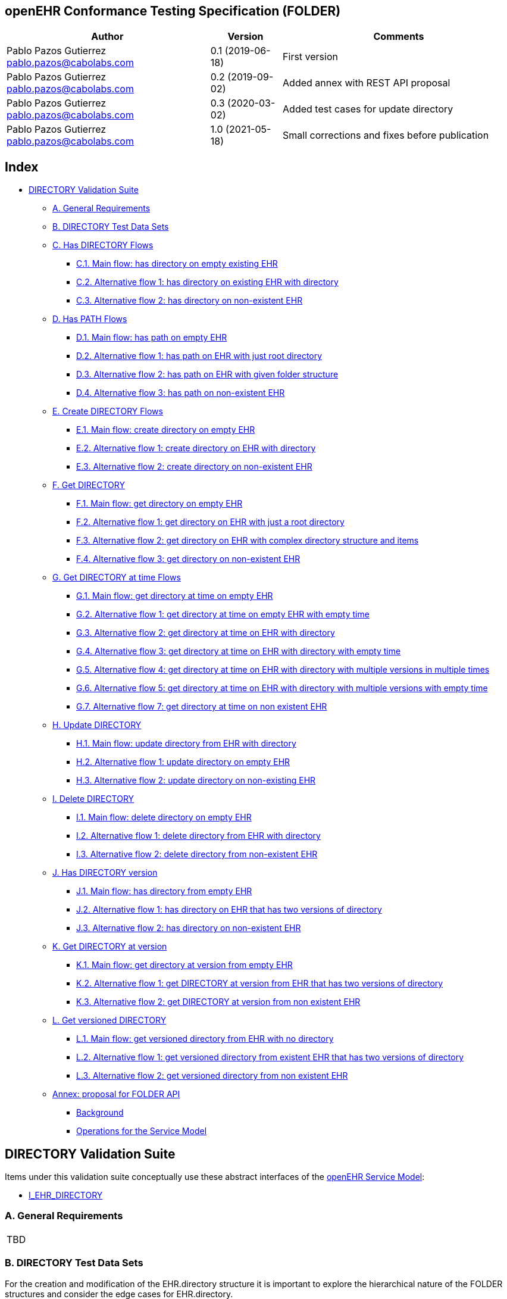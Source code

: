 == openEHR Conformance Testing Specification (FOLDER)

[width="100%",cols="^40%,^14%,^46%",options="header",]
|===
|Author |Version |Comments
|Pablo Pazos Gutierrez pablo.pazos@cabolabs.com |0.1 (2019-06-18) |First
version

|Pablo Pazos Gutierrez pablo.pazos@cabolabs.com |0.2 (2019-09-02) |Added
annex with REST API proposal

|Pablo Pazos Gutierrez pablo.pazos@cabolabs.com |0.3 (2020-03-02) |Added
test cases for update directory

|Pablo Pazos Gutierrez pablo.pazos@cabolabs.com |1.0 (2021-05-18) |Small
corrections and fixes before publication
|===

== Index

* link:#directory-validation-suite[DIRECTORY Validation Suite]
** link:#a-general-requirements[A. General Requirements]
** link:#b-directory-test-data-sets[B. DIRECTORY Test Data Sets]
** link:#c-has-directory-flows[C. Has DIRECTORY Flows]
*** link:#c1-main-flow-has-directory-on-empty-existing-ehr[C.1. Main flow: has directory on empty existing EHR]
*** link:#c2-alternative-flow-1-has-directory-on-existing-ehr-with-directory[C.2. Alternative flow 1: has directory on existing EHR with directory]
*** link:#c3-alternative-flow-2-has-directory-on-non-existent-ehr[C.3. Alternative flow 2: has directory on non-existent EHR]
** link:#d-has-path-flows[D. Has PATH Flows]
*** link:#d1-main-flow-has-path-on-empty-ehr[D.1. Main flow: has path on empty EHR]
*** link:#d2-alternative-flow-1-has-path-on-ehr-with-just-root-directory[D.2. Alternative flow 1: has path on EHR with just root directory]
*** link:#d3-alternative-flow-2-has-path-on-ehr-with-given-folder-structure[D.3. Alternative flow 2: has path on EHR with given folder structure]
*** link:#d4-alternative-flow-3-has-path-on-non-existent-ehr[D.4. Alternative flow 3: has path on non-existent EHR]
** link:#e-create-directory-flows[E. Create DIRECTORY Flows]
*** link:#e1-main-flow-create-directory-on-empty-ehr[E.1. Main flow: create directory on empty EHR]
*** link:#e2-alternative-flow-1-create-directory-on-ehr-with-directory[E.2. Alternative flow 1: create directory on EHR with directory]
*** link:#e3-alternative-flow-2-create-directory-on-non-existent-ehr[E.3. Alternative flow 2: create directory on non-existent EHR]
** link:#f-get-directory[F. Get DIRECTORY]
*** link:#f1-main-flow-get-directory-on-empty-ehr[F.1. Main flow: get directory on empty EHR]
*** link:#f2-alternative-flow-1-get-directory-on-ehr-with-just-a-root-directory[F.2. Alternative flow 1: get directory on EHR with just a root directory]
*** link:#f3-alternative-flow-2-get-directory-on-ehr-with-complex-directory-structure-and-items[F.3. Alternative flow 2: get directory on EHR with complex directory structure and items]
*** link:#f4-alternative-flow-3-get-directory-on-non-existent-ehr[F.4. Alternative flow 3: get directory on non-existent EHR]
** link:#g-get-directory-at-time-flows[G. Get DIRECTORY at time Flows]
*** link:#g1-main-flow-get-directory-at-time-on-empty-ehr[G.1. Main flow: get directory at time on empty EHR]
*** link:#g2-alternative-flow-1-get-directory-at-time-on-empty-ehr-with-empty-time[G.2. Alternative flow 1: get directory at time on empty EHR with empty time]
*** link:#g3-alternative-flow-2-get-directory-at-time-on-ehr-with-directory[G.3. Alternative flow 2: get directory at time on EHR with directory]
*** link:#g4-alternative-flow-3-get-directory-at-time-on-ehr-with-directory-with-empty-time[G.4. Alternative flow 3: get directory at time on EHR with directory with empty time]
*** link:#g5-alternative-flow-4-get-directory-at-time-on-ehr-with-directory-with-multiple-versions-in-multiple-times[G.5. Alternative flow 4: get directory at time on EHR with directory with multiple versions in multiple times]
*** link:#g6-alternative-flow-5-get-directory-at-time-on-ehr-with-directory-with-multiple-versions-with-empty-time[G.6. Alternative flow 5: get directory at time on EHR with directory with multiple versions with empty time]
*** link:#g7-alternative-flow-7-get-directory-at-time-on-non-existent-ehr[G.7. Alternative flow 7: get directory at time on non existent EHR]
** link:#h-update-directory[H. Update DIRECTORY]
*** link:#h1-main-flow-update-directory-from-ehr-with-directory[H.1. Main flow: update directory from EHR with directory]
*** link:#h2-alternative-flow-1-update-directory-on-empty-ehr[H.2. Alternative flow 1: update directory on empty EHR]
*** link:#h3-alternative-flow-2-update-directory-on-non-existing-ehr[H.3. Alternative flow 2: update directory on non-existing EHR]
** link:#i-delete-directory[I. Delete DIRECTORY]
*** link:#i1-main-flow-delete-directory-on-empty-ehr[I.1. Main flow: delete directory on empty EHR]
*** link:#i2-alternative-flow-1-delete-directory-from-ehr-with-directory[I.2. Alternative flow 1: delete directory from EHR with directory]
*** link:#i3-alternative-flow-2-delete-directory-from-non-existent-ehr[I.3. Alternative flow 2: delete directory from non-existent EHR]
** link:#j-has-directory-version[J. Has DIRECTORY version]
*** link:#j1-main-flow-has-directory-from-empty-ehr[J.1. Main flow: has directory from empty EHR]
*** link:#j2-alternative-flow-1-has-directory-on-ehr-that-has-two-versions-of-directory[J.2. Alternative flow 1: has directory on EHR that has two versions of directory]
*** link:#j3-alternative-flow-2-has-directory-on-non-existent-ehr[J.3. Alternative flow 2: has directory on non-existent EHR]
** link:#k-get-directory-at-version[K. Get DIRECTORY at version]
*** link:#k1-main-flow-get-directory-at-version-from-empty-ehr[K.1. Main flow: get directory at version from empty EHR]
*** link:#k2-alternative-flow-1-get-directory-at-version-from-ehr-that-has-two-versions-of-directory[K.2. Alternative flow 1: get DIRECTORY at version from EHR that has two versions of directory]
*** link:#k3-alternative-flow-2-get-directory-at-version-from-non-existent-ehr[K.3. Alternative flow 2: get DIRECTORY at version from non existent EHR]
** link:#l-get-versioned-directory[L. Get versioned DIRECTORY]
*** link:#l1-main-flow-get-versioned-directory-from-ehr-with-no-directory[L.1. Main flow: get versioned directory from EHR with no directory]
*** link:#l2-alternative-flow-1-get-versioned-directory-from-existent-ehr-that-has-two-versions-of-directory[L.2. Alternative flow 1: get versioned directory from existent EHR that has two versions of directory]
*** link:#l3-alternative-flow-2-get-versioned-directory-from-non-existent-ehr[L.3. Alternative flow 2: get versioned directory from non existent EHR]
** link:#annex-proposal-for-folder-api[Annex: proposal for FOLDER API]
*** link:#background[Background]
*** link:#operations-for-the-service-model[Operations for the Service Model]

== DIRECTORY Validation Suite

Items under this validation suite conceptually use these abstract
interfaces of the
https://specifications.openehr.org/releases/SM/latest/openehr_platform.html[openEHR
Service Model]:

* https://specifications.openehr.org/releases/SM/latest/openehr_platform.html#_i_ehr_directory_interface[I_EHR_DIRECTORY]

=== A. General Requirements

[width="5%",cols="100%",]
|===
|TBD
|===

=== B. DIRECTORY Test Data Sets

For the creation and modification of the EHR.directory structure it is
important to explore the hierarchical nature of the FOLDER structures
and consider the edge cases for EHR.directory.

*Cases to test for EHR.directory:*

[arabic]
. FOLDER
. FOLDER with items
. FOLDER with subfolders
. FOLDER with subfolders and items on all the folders
. FOLDER with n levels of subfolders and items (to detect any
implementation limitations)

*Reference FOLDER structure*

[.image]##

____
Note: the image is just for reference, the items in the FOLDER are
instances of VERSIONED_OBJECT, and by the current spec that could
contain COMPOSITION, EHR_STATUS and FOLDER. This documentation focuses
on testing COMPOSITION as content in the FOLDERs. You can find a related
question
https://discourse.openehr.org/t/whats-allowed-in-folder-items/1539[here].
____

=== C. Has DIRECTORY Flows

==== C.1. Main flow: has directory on empty existing EHR

*Preconditions:*

[arabic]
. An EHR with known ehr_id exists
. The EHR doesn’t have a directory

*Postconditions:*

None

*Flow:*

[arabic]
. Invoke the has DIRECTORY service for the ehr_id
. The result must be false

==== C.2. Alternative flow 1: has directory on existing EHR with directory

*Preconditions:*

[arabic]
. An EHR with known ehr_id exists
. The EHR and has a directory

*Postconditions:*

None

*Flow:*

[arabic]
. Invoke the has DIRECTORY service for the ehr_id
. The result must be true

==== C.3. Alternative flow 2: has directory on non-existent EHR

*Preconditions:*

[arabic]
. There are no EHRs on the server

*Postconditions:*

None

*Flow:*

[arabic]
. Invoke the has DIRECTORY service for a random non-existent ehr_id
. An error should be returned, related to the EHR that doesn’t exist

=== D. Has PATH Flows

==== D.1. Main flow: has path on empty EHR

*Preconditions:*

[arabic]
. An EHR with known ehr_id exists
. The EHR doesn’t have a directory

*Postconditions:*

None

*Flow:*

[arabic]
. Invoke the has path service for the ehr_id with a random FOLDER path
. The result must be false

==== D.2. Alternative flow 1: has path on EHR with just root directory

*Preconditions:*

[arabic]
. An EHR with known ehr_id exists
. The EHR and has an empty directory (no subfolders or items)

*Postconditions:*

None

*Flow:*

[arabic]
. Invoke the has path service for the ehr_id and an existing path $path
from the data set
. The result must be $result from the data set

*Data set:*

[cols="^,^",options="header",]
|===
|$path |$result
|"`/`" |true
|random() |false
|===

____
Note: "`/`" represents the string slash, which is the default name for
the root FOLDER at EHR.directory, random() represents any randomly
generated path that doesn’t exists.
____

==== D.3. Alternative flow 2: has path on EHR with given folder structure

*Preconditions:*

[arabic]
. An EHR with known ehr_id exists
. The EHR has a directory with an internal structure (described below)

*Postconditions:*

None

*Flow:*

[arabic]
. Invoke the has path service for the ehr_id and the path $path from the
data set
. The result must be $result from the data set

*Data set:*

Consdidering the following structure exist at EHR.directory:

* /
** emergency
*** episode-x
**** summary-composition-x
*** episode-y
**** summary-composition-y
** hospitalization
*** summary-composition-z

____
Note: these are the names of the FOLDERs and COMPOSITIONs in
EHR.directory.
____

[cols="<,^",options="header",]
|===
|$path |$result
|"`/`" |true
|"`/emergency`" |true
|"`/emergency/episode-x`" |true
|"`/emergency/episode-x/summary-composition-x`" |true
|"`/emergency/episode-y`" |true
|"`/emergency/episode-y/summary-composition-y`" |true
|"`/hospitalization`" |true
|"`/hospitalization/summary-composition-z`" |true
|"`/`" + random() |false
|"`/emergency/`" + random() |false
|"`/emergency/episode-x/`" + random() |false
|random() |false
|===

____
Note: the table mixes cases that exist with cases of paths which part
exists and parts doesn’t exist. The final one is jsut a totally random
path.
____

==== D.4. Alternative flow 3: has path on non-existent EHR

*Preconditions:*

[arabic]
. The server is empty

*Postconditions:*

None

*Flow:*

[arabic]
. Invoke the has path service for a random ehr_id and path
. The service should return an error, related to the EHR that doesn’t
exist

=== E. Create DIRECTORY Flows

==== E.1. Main flow: create directory on empty EHR

*Preconditions:*

[arabic]
. An EHR with ehr_id exists
. The EHR doesn’t have directory

*Postconditions:*

[arabic]
. The EHR ehr_id should have a directory

*Flow:*

[arabic]
. Invoke the create directory service with the existing ehr_id and a
valid FOLDER structure
[arabic]
.. Use any of the data sets described on the previous tests and the
reference directory structure
. The service should return a positive result related with the directory
just created for the EHR

==== E.2. Alternative flow 1: create directory on EHR with directory

*Preconditions:*

[arabic]
. An EHR with ehd_id exists
. The EHR has a directory

*Postconditions:*

None

*Flow:*

[arabic]
. Invoke the create directory service with the existing ehr_id and a
valid FOLDER structure
[arabic]
.. Use any of the data sets described on the previous tests and the
reference directory structure
. The service should return an error, related to the EHR directory
already existing

==== E.3. Alternative flow 2: create directory on non-existent EHR

*Preconditions:*

[arabic]
. The server should be empty

*Postconditions:*

None

*Flow:*

[arabic]
. Invoke the create directory service for a random ehr_id
. The service should return an error, related to the EHR that doesn’t
exist

=== F. Get DIRECTORY

==== F.1. Main flow: get directory on empty EHR

*Preconditions:*

[arabic]
. An EHR with ehr_id exists
. The EHR doesn’t have a directory

*Postconditions:*

None

*Flow:*

[arabic]
. Invoke the get directory service for the ehr_id
. The service should return an empty structure

____
Implementation note: considering a REST API implementation, the result
could be an error status instead of an empty structure.
____

==== F.2. Alternative flow 1: get directory on EHR with just a root directory

*Preconditions:*

[arabic]
. An EHR with ehr_id exists
. The EHR has a directory which is empty

*Postconditions:*

None

*Flow:*

[arabic]
. Invoke the get directory service for the ehr_id
. The service should return the structure of the EHR.directory: an empty
FOLDER

==== F.3. Alternative flow 2: get directory on EHR with complex directory structure and items

*Preconditions:*

[arabic]
. An EHR with ehr_id exists
. The EHR has a directory with a complex structure (use the data sets
from the previous tests and the reference directory structure)

*Postconditions:*

None

*Flow:*

[arabic]
. Invoke the get directory service for the ehr_id
. The service should return the full structure of the complex directory
for the EHR

==== F.4. Alternative flow 3: get directory on non-existent EHR

*Preconditions:*

[arabic]
. The server is empty

*Postconditions:*

None

*Flow:*

[arabic]
. Invoke the get directory service for a random ehr_id
. The service should return an error related with the non-existent EHR

=== G. Get DIRECTORY at time Flows

==== G.1. Main flow: get directory at time on empty EHR

*Preconditions:*

[arabic]
. An EHR with ehr_id exists
. The EHR doesn’t have a directory

*Postconditions:*

None

*Flow:*

[arabic]
. Invoke the get directory at time service for the ehr_id and current
time
. The service should return an empty structure

____
Implementation note: considering a REST API implementation, the result
could be an error status instead of an empty structure.
____

==== G.2. Alternative flow 1: get directory at time on empty EHR with empty time

*Preconditions:*

[arabic]
. An EHR with ehr_id exists
. The EHR doesn’t have a directory

*Postconditions:*

None

*Flow:*

[arabic]
. Invoke the get directory at time service for the ehr_id and empty time
. The service should return an empty structure

____
Implementation note: considering a REST API implementation, the result
could be an error status instead of an empty structure.
____

==== G.3. Alternative flow 2: get directory at time on EHR with directory

*Preconditions:*

[arabic]
. An EHR with ehr_id exists
. The EHR has a directory with one version (use any of the valid
datasets from the previous tests)

*Postconditions:*

None

*Flow:*

[arabic]
. Invoke the get directory at time service for the ehr_id and current
time
. The service should return the current directory

==== G.4. Alternative flow 3: get directory at time on EHR with directory with empty time

*Preconditions:*

[arabic]
. An EHR with ehr_id exists
. The EHR has a directory with one version (use any of the valid
datasets from the previous tests)

*Postconditions:*

None

*Flow:*

[arabic]
. Invoke the get directory at time service for the ehr_id and empty time
. The service should return the current directory

==== G.5. Alternative flow 4: get directory at time on EHR with directory with multiple versions in multiple times

*Preconditions:*

[arabic]
. An EHR with ehr_id exists
. The EHR has a directory with two versions (use any of the valid
datasets from the previous tests, add small changes to differentiate the
versions)

*Postconditions:*

None

*Flow:*

[arabic]
. Invoke the get directory at time service for the ehr_id and a time
before EHR.time_created
. The service should return an empty structure
. Invoke the get directory at time service for the ehr_id and a time
after the first EHR.directory version was created and before the second
EHR.directory version was created
. The service should return the first version of EHR.drectory
. Invoke the get directory at time service for the ehr_id and current
time
. The service should return the second version of EHR.directory

==== G.6. Alternative flow 5: get directory at time on EHR with directory with multiple versions with empty time

*Preconditions:*

[arabic]
. An EHR with ehr_id exists
. The EHR has a directory with two versions (use any of the valid
datasets from the previous tests, add small changes to differentiate the
versions)

*Postconditions:*

None

*Flow:*

[arabic]
. Invoke the get directory at time service for the ehr_id and empty time
. The service should return the current latest directory

==== G.7. Alternative flow 7: get directory at time on non existent EHR

*Preconditions:*

[arabic]
. The server is empty

*Postconditions:*

None

*Flow:*

[arabic]
. Invoke the get directory at time service for a random ehr_id and
current time
. The service should return an error about the non existent EHR

[width="5%",cols="100%",]
|===
|WIP
|===

=== H. Update DIRECTORY

==== H.1. Main flow: update directory from EHR with directory

*Preconditions:*

[arabic]
. An EHR with ehr_id exists on the server
. The EHR has a directory

*Postconditions:*

[arabic]
. The EHR with ehr_id has an updated directory structure

*Flow:*

[arabic]
. Invoke the update directory service for the ehr_id
[arabic]
.. Use any of the valid paylaods described on the previous tests
. The service should return a positive result related with the updated
directory

==== H.2. Alternative flow 1: update directory on empty EHR

*Preconditions:*

[arabic]
. An EHR with ehr_id exists on the server
. The EHR doesn’t have a directory

*Postconditions:*

None

*Flow:*

[arabic]
. Invoke the update directory service for the ehr_id
[arabic]
.. Use any of the valid paylaods described on the previous tests
. The service should return an error related to the non existent
directory to update

==== H.3. Alternative flow 2: update directory on non-existing EHR

*Preconditions:*

[arabic]
. The server is empty, doesn’t have any EHRs

*Postconditions:*

None

*Flow:*

[arabic]
. Invoke the update directory service for random ehr_id
[arabic]
.. Any valid payload will suffice
. The service should return an error related to the non existent ehr_id

=== I. Delete DIRECTORY

==== I.1. Main flow: delete directory on empty EHR

*Preconditions:*

[arabic]
. An EHR with ehr_id exists on the server
. The EHR doesn’t have a directory

*Postconditions:*

None

*Flow:*

[arabic]
. Invoke the delete directory service for the ehr_id
. The service should return an error related to the non existent
directory

==== I.2. Alternative flow 1: delete directory from EHR with directory

*Preconditions:*

[arabic]
. An EHR with ehr_id exists on the server
. The EHR has a directory

*Postconditions:*

[arabic]
. The EHR ehr_id doesn’t have directory

____
Note: the directory exists as a new deleted version (that is
VERSION.lifecycle_state=deleted).
____

*Flow:*

[arabic]
. Invoke the delete directory service for the ehr_id
. The service should return a positive result related with the deleted
directory

==== I.3. Alternative flow 2: delete directory from non-existent EHR

*Preconditions:*

[arabic]
. The server is empty, there are no EHRs

*Postconditions:*

None

*Flow:*

[arabic]
. Invoke the get directory service for a random ehr_id
. The service should return an error related to the non existent EHR

=== J. Has DIRECTORY version

==== J.1. Main flow: has directory from empty EHR

*Preconditions:*

[arabic]
. An EHR with known ehr_id exists on the server
. The EHR doesn’t have a directory

*Postconditions:*

None

*Flow:*

[arabic]
. Invoke the has directory service for the ehr_id and a random version
uid
. The service should return false

==== J.2. Alternative flow 1: has directory on EHR that has two versions of directory

*Preconditions:*

[arabic]
. An EHR with known ehr_id exists on the server
. The EHR has two directory versions

*Postconditions:*

None

*Flow:*

[arabic]
. Invoke the has directory service for the ehr_id and the version_uid of
the first version of directory
. The service should return true
. Invoke the has directory service for the ehr_id and the version_uid of
the second version of directory
. The service should return true

==== J.3. Alternative flow 2: has directory on non-existent EHR

*Preconditions:*

[arabic]
. The server doesn’t have EHRs

*Postconditions:*

None

*Flow:*

[arabic]
. Invoke the has directory service for a random ehr_id and version uid
. The service should return an error related with the non existence of
the EHR

=== K. Get DIRECTORY at version

==== K.1. Main flow: get directory at version from empty EHR

*Preconditions:*

[arabic]
. An EHR with known ehr_id exists on the server
. The EHR doesn’t have a directory

*Postconditions:*

None

*Flow:*

[arabic]
. Invoke the get directory at version service for the ehr_id and a
random version uid
. The service should return an error related to the non existence of the
EHR directory version

==== K.2. Alternative flow 1: get DIRECTORY at version from EHR that has two versions of directory

*Preconditions:*

[arabic]
. An EHR with known ehr_id exists on the server
. The EHR has two versions of directory

*Postconditions:*

None

*Flow:*

[arabic]
. Invoke the get directory at version service for the ehr_id and the
version_uid of the first version of directory
. The service should return the first version of the directory
. Invoke the get directory at version service for the ehr_id and the
version_uid of the second version of directory
. The service should return the second version of the directory

==== K.3. Alternative flow 2: get DIRECTORY at version from non existent EHR

*Preconditions:*

[arabic]
. The server doesn’t have EHRs

*Postconditions:*

None

*Flow:*

[arabic]
. Invoke the get directory at version service for a random ehr_id and
version uid
. The service should return an error related with the non existence of
the EHR

=== L. Get versioned DIRECTORY

==== L.1. Main flow: get versioned directory from EHR with no directory

*Preconditions:*

[arabic]
. An EHR with known ehr_id exists on the server

*Postconditions:*

None

*Flow:*

[arabic]
. Invoke the get versioned directory service for the ehr_id
. The service should return an error because the versioned directory
doesn’t exist

____
Note: depending on the implementation, a valid result could also be
returning an empty result instead of an error.
____

==== L.2. Alternative flow 1: get versioned directory from existent EHR that has two versions of directory

*Preconditions:*

[arabic]
. An EHR with known ehr_id exists on the server
. The EHR has two versions of directory

*Postconditions:*

None

*Flow:*

[arabic]
. Invoke the get versioned directory service for the ehr_id
. The service should return the versioned folder and should reference
the two exsinting versions

==== L.3. Alternative flow 2: get versioned directory from non existent EHR

*Preconditions:*

[arabic]
. The server doesn’t have any EHRs

*Postconditions:*

None

*Flow:*

[arabic]
. Invoke the get directory service for a random ehr_id
. The service should return an error related with the non existence of
the EHR

'''''

=== Annex: proposal for FOLDER API

REF:
https://wiki.vitagroup.ag/display/ETHERCIS/FOLDER+related+decisions+-+internal+implementation%2C+API+and+conformance

openEHR ticket:
https://openehr.atlassian.net/browse/SPECPR-338?jql=status%20in%20(Analysis%2C%20Implementation%2C%20%22In%20Progress%22%2C%20%22In%20Review%22%2C%20Open%2C%20%22To%20Do%22)%20AND%20text%20~%20%22folder%22

==== Background

Current service model related for EHR.directory might lead to some
complexities and issues for internal implementation and for the REST
API. The goal is to discuss those issues and decide upon our internal
implementation rules for FOLDER in general, and particularly for
EHR.directory.

==== Operations for the Service Model

*Current operations are:*

[arabic]
. has_directory(ehr_id): Boolean
. has_path(ehr_id, path): Boolean // path from the root EHR.directory,
also the idea of this path is that is defined by archetypes (this is
another issue mentioned below)
. create_directory(ehr_id, folder) //root directory
. get_directory(ehr_id): FOLDER // this might need to be VERSION
. get_directory_at_time(ehr_id, time): FOLDER // this might also be
VERSION
. update_directory(ehr_id, folder) // folder is the full EHR.directory
modified
. delete_directory(ehr_id)
. has_directory_version(ehr_id, version_uid): Boolean
. get _directory_at_version(ehr_id, version_uid): FOLDER // this might
also be VERSION
. get_versioned_directory(ehr_id): VERSIONED_FOLDER

*Issues:*

[arabic]
. To update, the client has to get the full EHR.directory structure, do changes on the client side (that means the management happens on the client), then the update needs to commit the whole structure with the modifications, this adds a lot of complexity on the client side and might not be the most natural way of managing an EHR.directory. (Luis: agree. FOLDERS in my view should be self standing structures and the system should allow for updating only one of them (e.g. change its items or details) as long as the edition of the FOLDER does not introduce inconsistencies in other FOLDERs.)
. The has_path operation uses a path that should be defined by an archetype (mentioned by Thomas on the SEC Slack), my interpretation was those where instance paths considering the EHR.directory tree structure, which makes sense since it is impractical to have the whole EHR.directory structure defined by archetypes, and even some of those FOLDERs will be created in an ad-hoc way (IMO most will be created this way and using a generic archetype for definition, this is also the approach of Code24 which has been using folders for 6 years). Also paths are name-based, which makes them language dependent and creates the need for a constraint to have sibling FOLDERs with unique names. (Luis: the uid inherited from LOCATABLE (now optional 0..1) should be mandatory in our implementation for implementation reasons (1..1). At the moment is is the Primary Key in the Database, thus it is mandatory and unique). 
. Also related to paths, the current spec shows name-based paths to reference internal FOLDERs, but to reference to items in a FOLDER, the path uses numeric indexes, which seems inconsistent. One possibility is to use the item name on the path, the issue that creates is the items are really VERSIONED_OBJECT, which doesn’t have a name, but the VERSIONED_OBJECT.latest_version() which is VERSION has a name if T is
LOCATABLE, so FOLDER.item[i].latest_version().data.name could be used in the path, but again, that creates another couple of issues: a. the name is not really form the item but from the contained data, and b. since the data could be updated, the name could change, changing the path. So the name-based path IMO is not really useful for any use case.
. That last part makes me think of the name-based paths for FOLDERs, since FOLDER.name could also change, since FOLDERs could be created, renamed, deleted, etc. so the paths that were valid at one point could
be invalid later. And one idea of these paths was to use them also for AQL, but IMO is almost impossible to get something very detailed from AQL using paths for FOLDERs, since I think most FOLDERs will be created ad-hoc and might not have a full structure defined by archetypes, only the basic structure, and maybe the new FOLDER.details structure, which could be archetyped but also could be used in an ad-hoc way.
. Not issues from the operations but from the model: a. a FOLDER could have more than one parent, b. a FOLDER could have an ancestor as subfolder. These break the tree structure and openEHR needs to add some
invariants to prevent this on the model.
. We should clearly commit to implement FOLDERs directory as trees in the computational sense. The aim of this is to guarantee some performance issues (approx. O(lgn) when rearranged optimally) and avoid
possible cycles that may derive from graph-like directories. This is in contradiction with some implementations that allow to virtually define graphs using the LINK class.
. The operation "`has_directory(ehr_id): Boolean`" makes sense in EHRs, however for phenotyping in clinical research it may be actually the opposite. For example, a clinical study on back pain surgery may have a folder containing many EHRs rather than the other way around.

*Proposals for operations:*

[arabic]
. has_directory(ehr_id): Boolean // MAINTAIN
. has_folder(ehr_id, folder_uid): Boolean // NEW, uses uid not path
. has_path(ehr_id, path): Boolean // MAINTAIN - 1. spec needs to explicitly state "`path`" is an archetype path, not an instance path, 2. add an example with archetype paths to show how this operation will work, I think looks good on paper but it can be difficult to implement
. create_directory(ehr_id, folder) // MAINTAIN - discuss about the EHR and support self-standing FOLDERs without belonging to an EHR.
. get_directory(ehr_id): FOLDER // MAINTAIN
. get_directory_at_time(ehr_id, time): FOLDER // MAINTAIN
. get_folder(ehr_id, folder_uid): FOLDER // NEW, like cd + ls commands (this is optional since the information will be included in the result of get_directory). This will return the latest version of the directory provided that folder is not versioned.
. create_folder(ehr_id, parent_folder_uid, new_folder) // NEW, like mkdir command, if no parent_folder_uid is provided, the new_folder will be created under the EHR.directory
. update_folder(ehr_id, updated_folder) // NEW, allows to modify an individual FOLDER and what it contains, including name, details, folders and items. The updated_folder contains it’s uid so there is no need for an extra parameter. If subfolders are deleted in the updated folder, they are deleted in the directory as well in EHRbase.
. remove_folder(ehr_id, folder_uid) // NEW, like rmdir -r (removes also subfolders and items)
. add_item(ehr_id, folder_uid, versioned_object_uid) // NEW, like the touch command, adds the item to the FOLDER.items via OBJECT_REF (TODO: verify OBJECT_REF needs namespace and type values but I think those
could be set to default values set on the server config so we might not need to add extra parameters for those)
. remove_item(ehr_id, folder_uid, versioned_object_uid) // NEW, like the rm command, removes the versioned object reference from the FOLDER.items
. delete_directory(ehr_id) // MAINTAIN, but is contained in remove_folder when it is invoked with the EHR.directory.uid as folder_uid value
. has_directory_version(ehr_id, version_uid): Boolean // MAINTAIN
. get _directory_at_version(ehr_id, version_uid): FOLDER // MAINTAIN
. get_versioned_directory(ehr_id): VERSIONED_FOLDER // MAINTAIN

*Notes:*

[arabic]
. Referencing FOLDERs by uid requires that the FOLDER.uid is set for all FOLDERs by the server. In the RM the uid is optional, so this could be an implementation constraint but still "`spec valid`".
. The added operations seem to be a more natural way of managing with FOLDERs and their items like a user could do on a Linux Terminal and avoids the extra complexity of managing the whole EHR.directory on the client side for creating new FOLDERs and adding new references to items, also for deleting stuff, instead of having one big operation, we could map one action from a user to one operation on the Service Model. Still the create_folder() operation could receive a full FOLDER structure with subfolders and references to items, or just the basic data like name and details, and then it could be modified using the other operations, or the same create_folder() to add subfolders to it. That also adds more flexibility for client-side implementation.
. About versioning, from the spec, the only versionable FOLDER is the EHR.directory, no internal FOLDERs could be versioned. Considering the new operations, each creation, update and removal of FOLDERs and items, would generate a new version of the containing EHR.directory, so this is an implementation consideration. Either way this should be done with the current operations in the SM spec, this is just to note that individual FOLDERs shouldn’t be versioned (Code24 is versioning individual FOLDERs and they might propose a change request to make that valid in the spec, but won’t be any time soon).
. Using the parent_folder_id to create new FOLDERs prevent the generation of non-tree structures, since a. FOLDER.uid should always be assigned by the server and 2. only children to a given parent could be
created.
. TODO: we still need to discuss AQL requirements for FOLDERs and what will be needed to support those (from archetype modeling to internal implementation).
